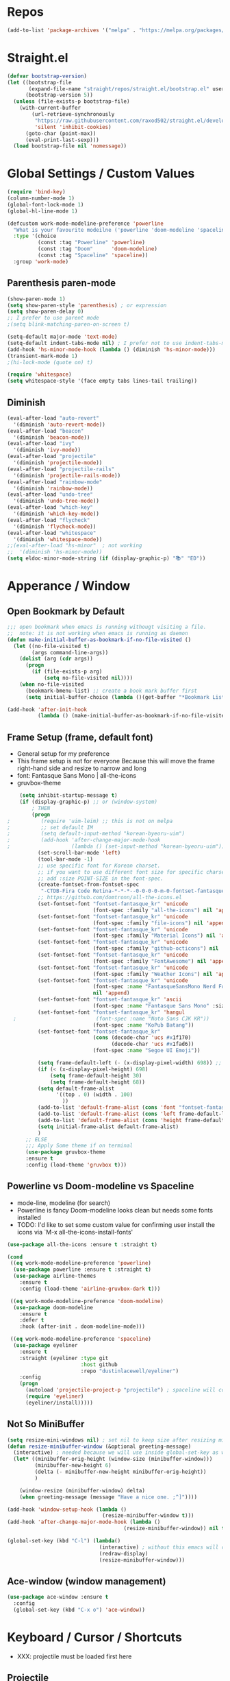 #+TITTLE: Emacs Configuration
#+STARTUP: overview
#+PROPERTY: header-args :comment yes :result silent

* Repos
#+BEGIN_SRC emacs-lisp
(add-to-list 'package-archives '("melpa" . "https://melpa.org/packages/"))
#+END_SRC

* Straight.el
#+BEGIN_SRC emacs-lisp
  (defvar bootstrap-version)
  (let ((bootstrap-file
         (expand-file-name "straight/repos/straight.el/bootstrap.el" user-emacs-directory))
        (bootstrap-version 5))
    (unless (file-exists-p bootstrap-file)
      (with-current-buffer
          (url-retrieve-synchronously
           "https://raw.githubusercontent.com/raxod502/straight.el/develop/install.el"
           'silent 'inhibit-cookies)
        (goto-char (point-max))
        (eval-print-last-sexp)))
    (load bootstrap-file nil 'nomessage))
#+END_SRC

* Global Settings / Custom Values
#+BEGIN_SRC emacs-lisp
  (require 'bind-key)
  (column-number-mode 1)
  (global-font-lock-mode 1)
  (global-hl-line-mode 1)

  (defcustom work-mode-modeline-preference 'powerline
    "What is your favourite modeilne ('powerline 'doom-modeline 'spaceline)"
    :type '(choice
            (const :tag "Powerline" 'powerline)
            (const :tag "Doom"      'doom-modeline)
            (const :tag "Spaceline" 'spaceline))
    :group 'work-mode)
#+END_SRC
** Parenthesis paren-mode
#+BEGIN_SRC emacs-lisp
(show-paren-mode 1)
(setq show-paren-style 'parenthesis) ; or expression
(setq show-paren-delay 0)
;; I prefer to use parent mode
;(setq blink-matching-paren-on-screen t)
#+END_SRC

#+BEGIN_SRC emacs-lisp
(setq-default major-mode 'text-mode)
(setq-default indent-tabs-mode nil) ; I prefer not to use indent-tabs-mode
(add-hook 'hs-minor-mode-hook (lambda () (diminish 'hs-minor-mode)))
(transient-mark-mode 1)
;(hi-lock-mode (quote on) t)

(require 'whitespace)
(setq whitespace-style '(face empty tabs lines-tail trailing))
#+END_SRC
** Diminish
#+BEGIN_SRC emacs-lisp
(eval-after-load "auto-revert"
  '(diminish 'auto-revert-mode))
(eval-after-load "beacon"
  '(diminish 'beacon-mode))
(eval-after-load "ivy"
  '(diminish 'ivy-mode))
(eval-after-load "projectile"
  '(diminish 'projectile-mode))
(eval-after-load "projectile-rails"
  '(diminish 'projectile-rails-mode))
(eval-after-load "rainbow-mode"
  '(diminish 'rainbow-mode))
(eval-after-load "undo-tree"
  '(diminish 'undo-tree-mode))
(eval-after-load "which-key"
  '(diminish 'which-key-mode))
(eval-after-load "flycheck"
  '(diminish 'flycheck-mode))
(eval-after-load "whitespace"
  '(diminish 'whitespace-mode))
;;(eval-after-load "hs-minor"  ; not working
;;  '(diminish 'hs-minor-mode))
(setq eldoc-minor-mode-string (if (display-graphic-p) "📚" "ED"))
#+END_SRC
* Apperance / Window
** Open Bookmark by Default
#+BEGIN_SRC emacs-lisp
;;; open bookmark when emacs is running withougt visiting a file.
;;  note: it is not working when emacs is running as daemon
(defun make-initial-buffer-as-bookmark-if-no-file-visited ()
  (let ((no-file-visited t)
        (args command-line-args))
    (dolist (arg (cdr args))
      (progn
        (if (file-exists-p arg)
            (setq no-file-visited nil))))
    (when no-file-visited
      (bookmark-bmenu-list) ;; create a book mark buffer first
      (setq initial-buffer-choice (lambda ()(get-buffer "*Bookmark List*"))))))

(add-hook 'after-init-hook
          (lambda () (make-initial-buffer-as-bookmark-if-no-file-visited)))
#+END_SRC

** Frame Setup (frame, default font)
   - General setup for my preference
   - This frame setup is not for everyone
     Because this will move the frame right-hand side and resize to narrow and long
   - font: Fantasque Sans Mono | all-the-icons
   - gruvbox-theme
#+BEGIN_SRC emacs-lisp
      (setq inhibit-startup-message t)
      (if (display-graphic-p) ;; or (window-system)
          ; THEN
          (progn
  ;          (require 'uim-leim) ;; this is not on melpa
  ;          ;; set default IM
  ;          (setq default-input-method "korean-byeoru-uim")
  ;          (add-hook 'after-change-major-mode-hook
  ;                    (lambda () (set-input-method "korean-byeoru-uim")))
            (set-scroll-bar-mode 'left)
            (tool-bar-mode -1)
            ;; use specific font for Korean charset.
            ;; if you want to use different font size for specific charset,
            ;; add :size POINT-SIZE in the font-spec.
            (create-fontset-from-fontset-spec
             "-CTDB-Fira Code Retina-*-*-*--0-0-0-0-m-0-fontset-fantasque_kr")
            ;; https://github.com/domtronn/all-the-icons.el
            (set-fontset-font "fontset-fantasque_kr" 'unicode
                              (font-spec :family "all-the-icons") nil 'append)
            (set-fontset-font "fontset-fantasque_kr" 'unicode
                              (font-spec :family "file-icons") nil 'append)
            (set-fontset-font "fontset-fantasque_kr" 'unicode
                              (font-spec :family "Material Icons") nil 'append)
            (set-fontset-font "fontset-fantasque_kr" 'unicode
                              (font-spec :family "github-octicons") nil 'append)
            (set-fontset-font "fontset-fantasque_kr" 'unicode
                              (font-spec :family "FontAwesome") nil 'append)
            (set-fontset-font "fontset-fantasque_kr" 'unicode
                              (font-spec :family "Weather Icons") nil 'append)
            (set-fontset-font "fontset-fantasque_kr" 'unicode
                              (font-spec :name "FantasqueSansMono Nerd Font Mono")
                              nil 'append)
            (set-fontset-font "fontset-fantasque_kr" 'ascii
                              (font-spec :name "Fantasque Sans Mono" :size 14))
            (set-fontset-font "fontset-fantasque_kr" 'hangul
    ;                          (font-spec :name "Noto Sans CJK KR"))
                              (font-spec :name "KoPub Batang"))
            (set-fontset-font "fontset-fantasque_kr"
                              (cons (decode-char 'ucs #x1f170)
                                    (decode-char 'ucs #x1fad6))
                              (font-spec :name "Segoe UI Emoji"))

            (setq frame-default-left (- (x-display-pixel-width) 698)) ;; 700 when font size is 14
            (if (< (x-display-pixel-height) 698)
                (setq frame-default-height 30)
                (setq frame-default-height 68))
            (setq default-frame-alist
                  '((top . 0) (width . 100)
                    ))
            (add-to-list 'default-frame-alist (cons 'font "fontset-fantasque_kr"))
            (add-to-list 'default-frame-alist (cons 'left frame-default-left))
            (add-to-list 'default-frame-alist (cons 'height frame-default-height))
            (setq initial-frame-alist default-frame-alist)
            )
        ;; ELSE
        ;;; Apply Some theme if on terminal
        (use-package gruvbox-theme
        :ensure t
        :config (load-theme 'gruvbox t)))
#+END_SRC
** Powerline vs Doom-modeline vs Spaceline
    - mode-line, modeline (for search)
    - Powerline is fancy Doom-modeline looks clean but needs some fonts installed
    - TODO: I'd like to set some custom value for confirming user install the icons via
      `M-x all-the-icons-install-fonts'
#+BEGIN_SRC emacs-lisp
    (use-package all-the-icons :ensure t :straight t)

    (cond
     ((eq work-mode-modeline-preference 'powerline)
      (use-package powerline :ensure t :straight t)
      (use-package airline-themes
        :ensure t
        :config (load-theme 'airline-gruvbox-dark t)))

     ((eq work-mode-modeline-preference 'doom-modeline)
      (use-package doom-modeline
        :ensure t
        :defer t
        :hook (after-init . doom-modeline-mode)))

     ((eq work-mode-modeline-preference 'spaceline)
      (use-package eyeliner
        :ensure t
        :straight (eyeliner :type git
                            :host github
                            :repo "dustinlacewell/eyeliner")
        :config
        (progn
          (autoload 'projectile-project-p "projectile") ; spaceline will complain without it
          (require 'eyeliner)
          (eyeliner/install)))))

#+END_SRC
** Not So MiniBuffer
#+BEGIN_SRC emacs-lisp
  (setq resize-mini-windows nil) ; set nil to keep size after resizing minibuffer
  (defun resize-minibuffer-window (&optional greeting-message)
    (interactive) ; needed because we will use inside global-set-key as well
    (let* ((minibuffer-orig-height (window-size (minibuffer-window)))
           (minibuffer-new-height 6)
           (delta (- minibuffer-new-height minibuffer-orig-height))
           )

      (window-resize (minibuffer-window) delta)
      (when greeting-message (message "Have a nice one. ;^]"))))

  (add-hook 'window-setup-hook (lambda ()
                                 (resize-minibuffer-window t)))
  (add-hook 'after-change-major-mode-hook (lambda ()
                                        (resize-minibuffer-window)) nil t)

  (global-set-key (kbd "C-l") (lambda()
                                (interactive) ; without this emacs will complain
                                (redraw-display)
                                (resize-minibuffer-window)))
#+END_SRC
** Ace-window (window management)
#+BEGIN_SRC emacs-lisp
  (use-package ace-window :ensure t
    :config
    (global-set-key (kbd "C-x o") 'ace-window))
#+END_SRC
* Keyboard / Cursor / Shortcuts
  - XXX: projectile must be loaded first here
** Projectile
#+BEGIN_SRC emacs-lisp
  (use-package projectile
    :ensure t
    :straight t
    :bind (("C-c p f" . projectile-find-file)
           ("C-c p p" . projectile-switch-project)
           ("C-c p t" . projectile-find-test-file))
    :config
    (progn
      (setq projectile-enable-caching t)
      (add-hook 'prog-mode-hook 'projectile-mode)))
#+END_SRC

#+RESULTS:
: projectile-find-test-file

** Key-bindings
#+BEGIN_SRC emacs-lisp
(global-set-key (kbd "C-X C-X") 'save-buffers-kill-emacs)
#+END_SRC
** Which-key
#+BEGIN_SRC emacs-lisp
(use-package which-key
  :ensure t
  :config
  (which-key-mode))
#+END_SRC
** Avy-mode
   - [[https://github.com/abo-abo/avy]]
#+BEGIN_SRC emacs-lisp
(use-package avy
  :ensure t
  :config
  (progn
    ; I use emacs in termial many times but `C-:' doesn't seem to work
    (global-set-key (kbd "M-:") 'avy-goto-char-timer)
    (setq avy-timeout-seconds 0.35)
    ; "You can actually replace the M-g g binding of goto-line,
    ; since if you enter a digit for avy-goto-line, it will switch to
    ; goto-line with that digit already entered."
    (global-set-key (kbd "M-g g") 'avy-goto-line)))
#+END_SRC

** Fold-dwim
#+BEGIN_SRC emacs-lisp
(use-package fold-dwim :ensure t
  :config (progn
            (global-set-key (kbd "C-]")     'fold-dwim-toggle)
            (global-set-key (kbd "C-x [")    'fold-dwim-hide-all)
            (global-set-key (kbd "C-x ]")    'fold-dwim-show-all) ))

;;(hideshowvis-symbols)
#+END_SRC
* Work-mode for me
  I don't think that it is good habit to make minor mode is on globally
  so I make an mode to enable some useful stuff
#+BEGIN_SRC emacs-lisp
(add-to-list 'load-path (concat user-emacs-directory
                                (convert-standard-filename "my-lisp/")))
(add-to-list 'load-path (concat user-emacs-directory
                                (convert-standard-filename "our-lisp/")))

(require 'common-allow-deny-rule) ; my-lisp

(defcustom work-mode-allowed-modes '(prog-mode emacs-lisp-mode text-mode)
  "Major modes on which to enable the display-line-numbers mode and whitespace mode and so on"
  :group 'work-mode
  :type 'list
  :version "green")

(defcustom work-mode-exempt-modes
  '(vterm-mode eshell-mode shell-mode term-mode ansi-term-mode)
  "Major modes on which to disable the work-mode"
  :group 'work-mode
  :type 'list
  :version "green")

(defcustom work-mode-allowed-modes-include-derived-mode 't
  "Extends enabling work-mode through all the derived mode from work-mode-allowed mode"
  :group 'work-mode
  :type 'boolean
  :version "green")

(defun work-mode ()
  "turn on some usuful minor mode like display-line-numbers and whitespace"
  (let (work-mode-ready? res on-or-off derived-mode-check-function)
    (setq work-mode-ready? nil)
    (setq derived-mode-check-function
          (if work-mode-allowed-modes-include-derived-mode
              (lambda (candi given-mode) ; candi is actually not used here
                (derived-mode-p given-mode))
            nil))
    (setq res (common-allow-deny-rule-apply major-mode
                                            work-mode-allowed-modes
                                            derived-mode-check-function))
    (setq work-mode-ready? (if (eq (car res) 'allowed) t nil))
      ;;(let (status stage)
      ;;  (setq status (car res))
      ;;  (setq stage  (car (cdr res))) ;; not used
      ;;  (setq work-mode-ready? (if (eq status 'allowed) t nil))
    ;; Do real configuration goes here
    (setq on-or-off (if work-mode-ready? 1 0))
    (display-line-numbers-mode  on-or-off)
    (whitespace-mode            on-or-off)
    (prettify-symbols-mode      on-or-off)))

(add-hook 'after-change-major-mode-hook 'work-mode)
#+END_SRC
* General Programming
** Prettify-Symbols-mode
#+BEGIN_SRC emacs-lisp
  (setq prettify-symbols-alist '(("lambda" . 955)
                                 ("->" . 8594)    ; →
                                 ("=>" . 8658)    ; ⇒
                                 ("map" . 8614)   ; ↦
                                 ))
#+END_SRC

** Highlight Indent Guides
#+BEGIN_SRC emacs-lisp
  (use-package highlight-indent-guides
    :ensure t
    :hook ((prog-mode text-mode conf-mode) . highlight-indent-guides-mode)
    :init
    (setq highlight-indent-guides-method 'character)
    :config
    (add-hook 'focus-in-hook #'highlight-indent-guides-auto-set-faces)
    ;; `highlight-indent-guides' breaks in these modes
    (add-hook 'org-indent-mode-hook
      (defun +indent-guides-disable-maybe-h ()
        (when highlight-indent-guides-mode
          (highlight-indent-guides-mode -1)))))
#+END_SRC
* IBuffer
#+BEGIN_SRC emacs-lisp
;; note: if you're using screen and your escape key is "C-[Bb]",
;; you need to type "C-x C-b b"
(setq ibuffer-saved-filter-groups
      (quote (("default"
               ("dired" (mode . dired-mode))
               ("org"   (name . "^.*org"))
               ("perl"  (or
                         (mode . raku-mode)
                         (mode . cperl-mode)))
               ("programing" (or
                               (mode . python-mode)
                               (mode . c++-mode)
                               (mode . shellscript-mode)
                               (mode . fish-mode)))
               ("emacs" (or
                         (filename . "/\\bemacs\\b*/")
                         (name . "^\\*.*\\*$"))) ))))

(add-hook 'ibuffer-mode-hook
          (lambda ()
            (ibuffer-auto-mode 1)
            (ibuffer-switch-to-saved-filter-groups "default")))

;; don't show if name starts with double asterik "**blah~"
(require 'ibuf-ext)
(add-to-list 'ibuffer-never-show-predicates "^\\*\\*")
;; don't show filter groups if there are no buffers in that group
(setq ibuffer-show-empty-filter-groups nil)

;; Dont ask for firmation to delete marked buffers
(setq ibuffer-expert t)

(setq indo-enable-flex-match t)
(setq ido-everywhere t)
(ido-mode 1)
(defalias 'list-buffers 'ibuffer)
; or change the binding
;(global-set-key (kbd "C-x C-b") 'ibuffer)
#+END_SRC
* Org-mode
#+BEGIN_SRC emacs-lisp
(add-to-list 'org-structure-template-alist '("se" "#+BEGIN_SRC emacs-lisp\n?\n#+END_SRC"))
#+END_SRC
* Programming, Editing
** Saveplace
   automatically save last edit place
#+BEGIN_SRC emacs-lisp
(require 'saveplace)
(setq save-place-file "~/.config/emacs/places")
(setq save-place-forget-unreadable-files nil)
(save-place-mode 1)
#+END_SRC

** Display line numbers
#+BEGIN_SRC emacs-lisp
(require 'display-line-numbers)
(setq display-line-numbers t)
(setq display-line-numbers-type t) ; setting display-line-numbers isn't enough

(setq display-line-numbers-current-absoulte t)

(defcustom display-line-numbers-allowed-on-starred-buffers 'nil
  "Disable buffers that have stars in them like *Gnu Emacs*"
  :type 'boolean
  :group 'display-line-numbers)

(defun display-line-numbers--turn-on ()
  "turn on line numbers in `display-line-numbers-allowed-modes' but excluding
certain major modes defined in `display-line-numbers-exempt-modes'"
  (if (or display-line-numbers-allowed-on-starred-buffers
          (not string-match "*" (buffer-name)))
      (display-line-numbers-mode 1)
    (display-line-numbers-mode 0)))
#+END_SRC
** More-modes
#+BEGIN_SRC emacs-lisp
(use-package raku-mode :ensure t :defer t)
(use-package fish-mode :ensure t :defer t)
#+END_SRC
** flycheck
#+BEGIN_SRC emacs-lisp
(use-package flycheck
  :ensure t
  :defer t
  :init (add-hook 'prog-mode-hook 'flycheck-mode))

(use-package flycheck-perl6 :ensure t)
#+END_SRC
** Auto-complete
#+BEGIN_SRC emacs-lisp
;; https://cestlaz.github.io/posts/using-emacs-8-autocomplete/
(use-package auto-complete
  :ensure t
  :init
  (progn
    (ac-config-default)
    (global-auto-complete-mode t) ))

(add-to-list 'ac-modes 'raku-mode)
#+END_SRC
** Swiper / Counsel
   - [[https://cestlaz.github.io/posts/using-emacs-6-swiper/]]
#+BEGIN_SRC emacs-lisp
(use-package counsel :ensure t )

(use-package swiper
  :ensure try
  :config
  (progn
    (ivy-mode 1)
    (setq ivy-use-virtual-buffers t)
    (setq ivy-height 7)
    (setq ivy-fixed-height-minibuffer nil)
    (global-set-key "\C-s" 'swiper)
    (global-set-key (kbd "C-c C-r") 'ivy-resume)
    (global-set-key (kbd "<f6>") 'ivy-resume)
    (global-set-key (kbd "M-x") 'counsel-M-x)
    (global-set-key (kbd "C-x C-f") 'counsel-find-file)
    (global-set-key (kbd "<f1> f") 'counsel-describe-function)
    (global-set-key (kbd "<f1> v") 'counsel-describe-variable)
    (global-set-key (kbd "<f1> l") 'counsel-load-library)
    (global-set-key (kbd "<f2> i") 'counsel-info-lookup-symbol)
    (global-set-key (kbd "<f2> u") 'counsel-unicode-char)
    (global-set-key (kbd "C-c g") 'counsel-git)
    (global-set-key (kbd "C-c j") 'counsel-git-grep)
    (global-set-key (kbd "C-c k") 'counsel-ag)
    (global-set-key (kbd "C-x l") 'counsel-locate)
    (global-set-key (kbd "C-S-o") 'counsel-rhythmbox)
    (define-key read-expression-map (kbd "C-r") 'counsel-expression-history)
    ))
#+END_SRC
* Misc / Testing
** Beacon
#+BEGIN_SRC emacs-lisp
    (unless (display-graphic-p) ;; it is buggy with my X-window setup
        (use-package beacon :ensure t
          :config
          (progn
          (beacon-mode 1)
          (setq beacon-blink-when-buffer-changes t)
          (setq beacon-blink-when-focused t))))
#+END_SRC
** Tabbar
#+BEGIN_SRC emacs-lisp
(use-package tabbar
  :ensure t
  :config (progn
            (tabbar-mode 1)
            (global-set-key (kbd "C-c C-j") 'tabbar-backward)
            (global-set-key (kbd "C-c C-k") 'tabbar-forward)
            (global-set-key (kbd "C-c C-p") 'tabbar-backward-group)
            (global-set-key (kbd "C-c C-n") 'tabbar-forward-group)))
#+END_SRC
** Neo-tree
#+BEGIN_SRC emacs-lisp
(use-package neotree
  :ensure t
  :config (progn
            (setq neo-smart-open t)
            (setq neo-window-fixed-size nil)
            (global-set-key [f8] 'neotree-toggle)))
;;    (evil-leader/set-key
;;     "tt" 'neotree-toggle
;;           "tp" 'neotree-projectile-action)))
#+END_SRC
** Nov-mode
#+BEGIN_SRC emacs-lisp
  (use-package nov
    :ensure t
    :init
    (defun my-nov-font-setup ()
      (face-remap-add-relative
      'variable-pitch '(:family "Bookerly" :height 1.3)))
    :config
    (progn
      (setq nov-text-width t)
      (setq visual-fill-column-center-text t)
      (add-hook 'nov-mode-hook (lambda () (visual-line-mode)))
      (if (display-graphic-p)
          (add-hook 'nov-mode-hook 'my-nov-font-setup))
      (add-to-list 'auto-mode-alist '("\\.epub\$" . nov-mode))))
#+END_SRC
** Image size
#+BEGIN_SRC emacs-lisp
(setq max-image-size "no limit??")
#+END_SRC
** Visual-line-mode
   - this is from [[https://www.emacswiki.org/emacs/VisualLineMode]]
#+BEGIN_SRC emacs-lisp
  (defvar visual-wrap-column nil)

  (defun set-visual-wrap-column (new-wrap-column &optional buffer)
    "Force visual line wrap at NEW-WRAP-COLUMN in BUFFER (defaults
  to current buffer) by setting the right-hand margin on every
  window that displays BUFFER.  A value of NIL or 0 for
  NEW-WRAP-COLUMN disables this behavior."
    (interactive (list (read-number "New visual wrap column, 0 to disable: " (or visual-wrap-column fill-column 0))))
    (if (and (numberp new-wrap-column)
             (zerop new-wrap-column))
      (setq new-wrap-column nil))
    (with-current-buffer (or buffer (current-buffer))
      (visual-line-mode t)
      (set (make-local-variable 'visual-wrap-column) new-wrap-column)
      (add-hook 'window-configuration-change-hook 'update-visual-wrap-column nil t)
      (let ((windows (get-buffer-window-list)))
        (while windows
          (when (window-live-p (car windows))
            (with-selected-window (car windows)
              (update-visual-wrap-column)))
          (setq windows (cdr windows))))))

  (defun update-visual-wrap-column ()
    (if (not visual-wrap-column)
      (set-window-margins nil nil)
      (let* ((current-margins (window-margins))
             (right-margin (or (cdr current-margins) 0))
             (current-width (window-width))
             (current-available (+ current-width right-margin)))
        (if (<= current-available visual-wrap-column)
          (set-window-margins nil (car current-margins))
          (set-window-margins nil (car current-margins)
                              (- current-available visual-wrap-column))))))
#+END_SRC

*  Experiment
  - hide some minor mode
  [[https://emacs.stackexchange.com/questions/3925/hide-list-of-minor-modes-in-mode-line/3928#comment5928_3928]]
#+BEGIN_SRC emacs-lisp
(defvar hidden-minor-modes ; example, write your own list of hidden
  '(abbrev-mode            ; minor modes
    auto-fill-function
    auto-complete-mode
;    flycheck-mode
;    flyspell-mode
;    inf-haskell-mode
;    haskell-indent-mode
;    haskell-doc-mode
    smooth-scroll-mode))

(defun purge-minor-modes ()
  (interactive)
  (dolist (x hidden-minor-modes nil)
    (let ((trg (cdr (assoc x minor-mode-alist))))
      (when trg
        (setcar trg "")))))

(add-hook 'after-change-major-mode-hook 'purge-minor-modes)

#+END_SRC
))
